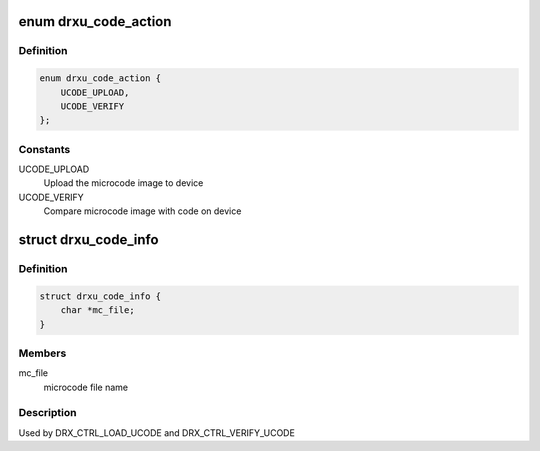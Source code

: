 .. -*- coding: utf-8; mode: rst -*-
.. src-file: drivers/media/dvb-frontends/drx39xyj/drx_driver.h

.. _`drxu_code_action`:

enum drxu_code_action
=====================

.. c:type:: enum drxu_code_action

    indicate if firmware has to be uploaded or verified.

.. _`drxu_code_action.definition`:

Definition
----------

.. code-block:: c

    enum drxu_code_action {
        UCODE_UPLOAD,
        UCODE_VERIFY
    };

.. _`drxu_code_action.constants`:

Constants
---------

UCODE_UPLOAD
    Upload the microcode image to device

UCODE_VERIFY
    Compare microcode image with code on device

.. _`drxu_code_info`:

struct drxu_code_info
=====================

.. c:type:: struct drxu_code_info


.. _`drxu_code_info.definition`:

Definition
----------

.. code-block:: c

    struct drxu_code_info {
        char *mc_file;
    }

.. _`drxu_code_info.members`:

Members
-------

mc_file
    microcode file name

.. _`drxu_code_info.description`:

Description
-----------

Used by DRX_CTRL_LOAD_UCODE and DRX_CTRL_VERIFY_UCODE

.. This file was automatic generated / don't edit.

